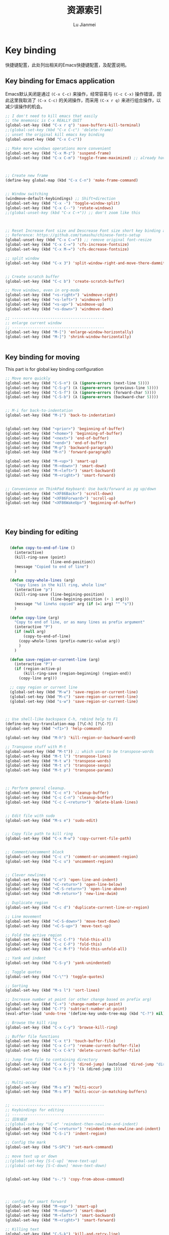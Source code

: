 #+TITLE: 资源索引
#+LANGUAGE:  zh
#+AUTHOR: Lu Jianmei
#+EMAIL: lu.jianmei@trs.com.cn
#+OPTIONS:   H:3 num:t   toc:3 \n:nil @:t ::t |:t ^:nil -:t f:t *:t <:t p:t pri:t
#+OPTIONS:   TeX:t LaTeX:nil skip:nil d:nil todo:t pri:nil tags:not-in-toc
#+OPTIONS:   author:t creator:t timestamp:t email:t
#+DESCRIPTION: A notes that include all works and study things in 2015
#+KEYWORDS:  org-mode Emacs jquery jquery.mobile jquery.ui wcm
#+INFOJS_OPT: view:nil toc:t ltoc:t mouse:underline buttons:0 path:http://orgmode.org/org-info.js
#+EXPORT_SELECT_TAGS: export
#+EXPORT_EXCLUDE_TAGS: noexport
#+LATEX_HEADER: \usepackage{xeCJK}
#+LATEX_HEADER: \setCJKmainfont{SimSun}
#+LATEX_CLASS: cn-article
#+STARTUP: logredeadline, logreschedule
#+ATTR_HTML: :border 2 :rules all :frame all


* Key binding
快捷键配置，此处列出相关的Emacs快捷键配置，及配置说明。
** Key binding for Emacs application
Emacs默认关闭是通过 =(C-x C-c)= 来操作，经常容易与 =(C-c C-x)= 操作错误，因此这里我取消了 =(C-x C-c)= 的关闭操作，而采用 =(C-x r q)= 来进行组合操作，以减少误操作的机会。
#+begin_src emacs-lisp :tangle yes
;; I don't need to kill emacs that easily
;; the mnemonic is C-x REALLY QUIT
(global-set-key (kbd "C-x r q") 'save-buffers-kill-terminal)
;;(global-set-key (kbd "C-x C-c") 'delete-frame)
;; unset the original kill emacs key binding
(global-unset-key (kbd "C-x C-c"))

;; Make more windows operations more convenient
(global-set-key (kbd "C-x M-z") 'suspend-frame)
(global-set-key (kbd "C-x C-m") 'toggle-frame-maximized) ;; already have C-x RET



;; Create new frame
(define-key global-map (kbd "C-x C-n") 'make-frame-command)


;; Window switching
(windmove-default-keybindings) ;; Shift+direction
(global-set-key (kbd "C-x -") 'toggle-window-split)
(global-set-key (kbd "C-x C--") 'rotate-windows)
;;(global-unset-key (kbd "C-x C-+")) ;; don't zoom like this



;; Reset Increase Font size and Descrease Font size short key binding after using chinese-font-setup plugin
;; Reference: https://github.com/tumashu/chinese-fonts-setup
(global-unset-key (kbd "C-x C-=")) ;; remove original font-resize
(global-set-key (kbd "C-x C-=") 'cfs-increase-fontsize)
(global-set-key (kbd "C-x M-=") 'cfs-decrease-fontsize)

;; split window
(global-set-key (kbd "C-x 3") 'split-window-right-and-move-there-dammit)


;; Create scratch buffer
(global-set-key (kbd "C-c b") 'create-scratch-buffer)

;; Move windows, even in org-mode
(global-set-key (kbd "<s-right>") 'windmove-right)
(global-set-key (kbd "<s-left>") 'windmove-left)
(global-set-key (kbd "<s-up>") 'windmove-up)
(global-set-key (kbd "<s-down>") 'windmove-down)

;; -----------------------------------------
;; enlarge current window
;; -----------------------------------------
(global-set-key (kbd "M-[") 'enlarge-window-horizontally)
(global-set-key (kbd "M-]") 'shrink-window-horizontally)


#+end_src
** Key binding for moving
This part is for global key binding configuration

#+begin_src emacs-lisp :tangle yes
;; Move more quickly
(global-set-key (kbd "C-S-n") (λ (ignore-errors (next-line 5))))
(global-set-key (kbd "C-S-p") (λ (ignore-errors (previous-line 5))))
(global-set-key (kbd "C-S-f") (λ (ignore-errors (forward-char 5))))
(global-set-key (kbd "C-S-b") (λ (ignore-errors (backward-char 5))))


;; M-i for back-to-indentation
(global-set-key (kbd "M-i") 'back-to-indentation)


(global-set-key (kbd "<prior>") 'beginning-of-buffer)
(global-set-key (kbd "<home>") 'beginning-of-buffer)
(global-set-key (kbd "<next>") 'end-of-buffer)
(global-set-key (kbd "<end>") 'end-of-buffer)
(global-set-key (kbd "M-p") 'backward-paragraph)
(global-set-key (kbd "M-n") 'forward-paragraph)

(global-set-key (kbd "M-<up>") 'smart-up)
(global-set-key (kbd "M-<down>") 'smart-down)
(global-set-key (kbd "M-<left>") 'smart-backward)
(global-set-key (kbd "M-<right>") 'smart-forward)


;; Convenience on ThinkPad Keyboard: Use back/forward as pg up/down
(global-set-key (kbd "<XF86Back>") 'scroll-down)
(global-set-key (kbd "<XF86Forward>") 'scroll-up)
(global-set-key (kbd "<XF86WakeUp>") 'beginning-of-buffer)




#+end_src

** Key binding for editing

#+begin_src emacs-lisp :tangle yes

  (defun copy-to-end-of-line ()
    (interactive)
    (kill-ring-save (point)
                    (line-end-position))
    (message "Copied to end of line")
    )

  (defun copy-whole-lines (arg)
    "Copy lines in the kill ring, whole line"
    (interactive "p")
    (kill-ring-save (line-begining-position)
                    (line-begining-position (+ 1 arg)))
    (message "%d line%s copied" arg (if (=1 arg) "" "s"))
    )

  (defun copy-line (arg)
    "Copy to end of line, or as many lines as prefix argument"
    (interactive "P")
    (if (null arg)
        (copy-to-end-of-line)
      (copy-whole-lines (prefix-numeric-value arg))
      )
    )

  (defun save-region-or-current-line (arg)
    (interactive "P")
    (if (region-active-p)
        (kill-ring-save (region-beginning) (region-end))
      (copy-line arg)))

  ;; copy region or current line
  (global-set-key (kbd "M-w") 'save-region-or-current-line)
  (global-set-key (kbd "M-c") 'save-region-or-current-line)
  (global-set-key (kbd "s-w") 'save-region-or-current-line)



;; Use shell-like backspace C-h, rebind help to F1
(define-key key-translation-map [?\C-h] [?\C-?])
(global-set-key (kbd "<f1>") 'help-command)

(global-set-key (kbd "M-h") 'kill-region-or-backward-word)

;; Transpose stuff with M-t
(global-unset-key (kbd "M-t")) ;; which used to be transpose-words
(global-set-key (kbd "M-t l") 'transpose-lines)
(global-set-key (kbd "M-t w") 'transpose-words)
(global-set-key (kbd "M-t s") 'transpose-sexps)
(global-set-key (kbd "M-t p") 'transpose-params)



;; Perform general cleanup.
(global-set-key (kbd "C-c n") 'cleanup-buffer)
(global-set-key (kbd "C-c C-n") 'cleanup-buffer)
(global-set-key (kbd "C-c C-<return>") 'delete-blank-lines)


;; Edit file with sudo
(global-set-key (kbd "M-s e") 'sudo-edit)


;; Copy file path to kill ring
(global-set-key (kbd "C-x M-w") 'copy-current-file-path)


;; Comment/uncomment block
(global-set-key (kbd "C-c c") 'comment-or-uncomment-region)
(global-set-key (kbd "C-c u") 'uncomment-region)


;; Clever newlines
(global-set-key (kbd "C-o") 'open-line-and-indent)
(global-set-key (kbd "<C-return>") 'open-line-below)
(global-set-key (kbd "<C-S-return>") 'open-line-above)
(global-set-key (kbd "<M-return>") 'new-line-dwim)

;; Duplicate region
(global-set-key (kbd "C-c d") 'duplicate-current-line-or-region)

;; Line movement
(global-set-key (kbd "<C-S-down>") 'move-text-down)
(global-set-key (kbd "<C-S-up>") 'move-text-up)

;; Fold the active region
(global-set-key (kbd "C-c C-f") 'fold-this-all)
(global-set-key (kbd "C-c C-F") 'fold-this)
(global-set-key (kbd "C-c M-f") 'fold-this-unfold-all)

;; Yank and indent
(global-set-key (kbd "C-S-y") 'yank-unindented)

;; Toggle quotes
(global-set-key (kbd "C-\"") 'toggle-quotes)

;; Sorting
(global-set-key (kbd "M-s l") 'sort-lines)

;; Increase number at point (or other change based on prefix arg)
(global-set-key (kbd "C-+") 'change-number-at-point)
(global-set-key (kbd "C-?") 'subtract-number-at-point)
(eval-after-load 'undo-tree '(define-key undo-tree-map (kbd "C-?") nil))

;; Browse the kill ring
(global-set-key (kbd "C-x C-y") 'browse-kill-ring)

;; Buffer file functions
(global-set-key (kbd "C-x t") 'touch-buffer-file)
(global-set-key (kbd "C-x C-r") 'rename-current-buffer-file)
(global-set-key (kbd "C-x C-k") 'delete-current-buffer-file)

;; Jump from file to containing directory
(global-set-key (kbd "C-x C-j") 'dired-jump) (autoload 'dired-jump "dired")
(global-set-key (kbd "C-x M-j") '(λ (dired-jump 1)))


;; Multi-occur
(global-set-key (kbd "M-s m") 'multi-occur)
(global-set-key (kbd "M-s M") 'multi-occur-in-matching-buffers)


;; -----------------------------------------
;; Keybindings for editing
;; -----------------------------------------
;; 回车缩进
;;(global-set-key "\C-m" 'reindent-then-newline-and-indent)
(global-set-key (kbd "C-<return>") 'reindent-then-newline-and-indent)
(global-set-key (kbd "C-S-i") 'indent-region)

;; Config the mark
(global-set-key (kbd "S-SPC") 'set-mark-command)

;; move text up or down
;;(global-set-key [S-C-up] 'move-text-up)
;;(global-set-key [S-C-down] 'move-text-down)


(global-set-key (kbd "s-.") 'copy-from-above-command)




;; config for smart forward
(global-set-key (kbd "M-<up>") 'smart-up)
(global-set-key (kbd "M-<down>") 'smart-down)
(global-set-key (kbd "M-<left>") 'smart-backward)
(global-set-key (kbd "M-<right>") 'smart-forward)

;; Killing text
(global-set-key (kbd "C-S-k") 'kill-and-retry-line)
(global-set-key (kbd "C-w") 'kill-region-or-backward-word)
(global-set-key (kbd "C-c C-w") 'kill-to-beginning-of-line)

;; Use M-w for copy-line if no active region
(global-set-key (kbd "M-w") 'save-region-or-current-line)
(global-set-key (kbd "M-c") 'save-region-or-current-line)

;; M-i for back-to-indentation
(global-set-key (kbd "M-i") 'back-to-indentation)


#+end_src

** Key binding for changing emacs configuration

#+begin_src emacs-lisp :tangle yes
;; reload configuration for current emacs
(global-set-key (kbd "C-c C-k") 'eval-buffer)
#+end_src





** Key binding for tools
#+begin_src emacs-lisp :tangle yes
;; Make shell more convenient
(global-set-key (kbd "C-z") 'shell)



#+end_src


#+begin_src emacs-lisp :tangle yes
;; Completion at point
(global-set-key (kbd "C-<tab>") 'completion-at-point)

#+end_src

#+begin_src emacs-lisp :tangle yes
;; Magit
(global-set-key (kbd "C-x m") 'magit-status)
(autoload 'magit-status "magit")

#+end_src

#+begin_src emacs-lisp :tangle yes
;; Find files by name and display results in dired
(global-set-key (kbd "M-s f") 'find-name-dired)

;; Using dired-view for allowing select file in Dired-Mode by file's fist name.
;;(define-key dired-mode-map (kbd ";") 'dired-view-minor-mode-toggle)
(define-key dired-mode-map (kbd ";") 'dired-view-minor-mode-dired-toggle)


;; Jump to current buffer's directory it is in.
(define-key global-map (kbd "C-x C-j") 'dired-jump)
(define-key global-map (kbd "C-x 4 C-j") 'dired-jump-other-window)
(define-key global-map (kbd "C-x C-h") 'dired-omit-mode)


#+end_src
** Key binding for searching
#+begin_src emacs-lisp :tangle yes
;; Like isearch, but adds region (if any) to history and deactivates mark
;;(global-set-key (kbd "C-s") 'isearch-forward-use-region)
;;(global-set-key (kbd "C-r") 'isearch-backward-use-region)

;; Like isearch-*-use-region, but doesn't fuck with the active region
;;(global-set-key (kbd "C-S-s") 'isearch-forward)
;;(global-set-key (kbd "C-S-r") 'isearch-backward)

;; Query replace regex key binding
(global-set-key (kbd "M-&") 'query-replace-regexp)

;; Yank selection in isearch
;;(define-key isearch-mode-map (kbd "C-o") 'isearch-yank-selection)

#+end_src

** Key binding for fixing issue
#+begin_src emacs-lisp :tangle yes
;; close C-SPC for mark, using for toggle fcitx
(global-unset-key (kbd "C-SPC")) 


#+end_src

** CANCELLED Key binding for Smex                                 :CANCELLED:
    - State "CANCELLED"  from ""           [2016-05-30 Mon 20:52] \\
      不再使用当前包，已经取消安装；
Smex是基于Ido开发的更方便的一个 =(M-x)= 操作的工具，但目前我已经迁移到helm中，因此smex已经不再使用。
#+begin_src emacs-lisp :tangle no
;; -----------------------------------------
;; Smart M-x
;; -----------------------------------------
;;(global-set-key (kbd "M-x") 'smex)
;;(global-set-key (kbd "M-X") 'smex-major-mode-commands)
;; (global-set-key (kbd "C-c C-c M-x") 'execute-extended-command)

#+end_src
